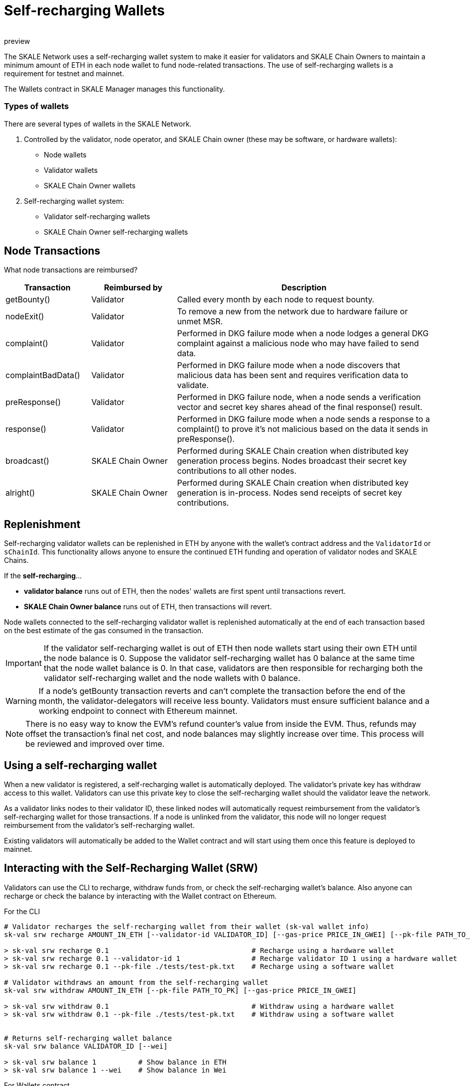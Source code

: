 = Self-recharging Wallets
:doctype: article
:revremark: preview
:icons: font
:toc: macro

ifdef::env-github[]

:tip-caption: :bulb:
:note-caption: :information_source:
:important-caption: :heavy_exclamation_mark:
:caution-caption: :fire:
:warning-caption: :warning:

toc::[]

endif::[]

The SKALE Network uses a self-recharging wallet system to make it easier for validators and SKALE Chain Owners to maintain a minimum amount of ETH in each node wallet to fund node-related transactions. The use of self-recharging wallets is a requirement for testnet and mainnet.

The Wallets contract in SKALE Manager manages this functionality.

=== Types of wallets

There are several types of wallets in the SKALE Network.

1. Controlled by the validator, node operator, and SKALE Chain owner (these may be software, or hardware wallets):

* Node wallets
* Validator wallets
* SKALE Chain Owner wallets

2. Self-recharging wallet system:

* Validator self-recharging wallets
* SKALE Chain Owner self-recharging wallets


== Node Transactions

What node transactions are reimbursed? 

[%header,cols="1,1,3"]
|===
|Transaction
|Reimbursed by
|Description

|getBounty()
|Validator
|Called every month by each node to request bounty.

|nodeExit()
|Validator
|To remove a new from the network due to hardware failure or unmet MSR.

|complaint()
|Validator
|Performed in DKG failure mode when a node lodges a general DKG complaint against a malicious node who may have failed to send data.

|complaintBadData()
|Validator
|Performed in DKG failure mode when a node discovers that malicious data has been sent and requires verification data to validate.

|preResponse()
|Validator
|Performed in DKG failure node, when a node sends a verification vector and secret key shares ahead of the final response() result.

|response()
|Validator
|Performed in DKG failure mode when a node sends a response to a complaint() to prove it's not malicious based on the data it sends in preResponse().

|broadcast()
|SKALE Chain Owner
|Performed during SKALE Chain creation when distributed key generation process begins. Nodes broadcast their secret key contributions to all other nodes.

|alright()
|SKALE Chain Owner
|Performed during SKALE Chain creation when distributed key generation is in-process. Nodes send receipts of secret key contributions.
|===

== Replenishment

Self-recharging validator wallets can be replenished in ETH by anyone with the wallet's contract address and the `ValidatorId` or `sChainId`. This functionality allows anyone to ensure the continued ETH funding and operation of validator nodes and SKALE Chains.

If the *self-recharging*...

* *validator balance* runs out of ETH, then the nodes' wallets are first spent until transactions revert.
* *SKALE Chain Owner balance* runs out of ETH, then transactions will revert.

Node wallets connected to the self-recharging validator wallet is replenished automatically at the end of each transaction based on the best estimate of the gas consumed in the transaction.

[IMPORTANT]
If the validator self-recharging wallet is out of ETH then node wallets start using their own ETH until the node balance is 0. Suppose the validator self-recharging wallet has 0 balance at the same time that the node wallet balance is 0. In that case, validators are then responsible for recharging both the validator self-recharging wallet and the node wallets with 0 balance.

[WARNING]
If a node's getBounty transaction reverts and can't complete the transaction before the end of the month, the validator-delegators will receive less bounty. Validators must ensure sufficient balance and a working endpoint to connect with Ethereum mainnet.

[NOTE]
There is no easy way to know the EVM's refund counter's value from inside the EVM. Thus, refunds may offset the transaction's final net cost, and node balances may slightly increase over time. This process will be reviewed and improved over time.

== Using a self-recharging wallet

When a new validator is registered, a self-recharging wallet is automatically deployed. The validator's private key has withdraw access to this wallet. Validators can use this private key to close the self-recharging wallet should the validator leave the network.

As a validator links nodes to their validator ID, these linked nodes will automatically request reimbursement from the validator's self-recharging wallet for those transactions. If a node is unlinked from the validator, this node will no longer request reimbursement from the validator's self-recharging wallet.

Existing validators will automatically be added to the Wallet contract and will start using them once this feature is deployed to mainnet.

== Interacting with the Self-Recharging Wallet (SRW)

Validators can use the CLI to recharge, withdraw funds from, or check the self-recharging wallet's balance. Also anyone can recharge or check the balance by interacting with the Wallet contract on Ethereum.

For the CLI::

```shell
# Validator recharges the self-recharging wallet from their wallet (sk-val wallet info)
sk-val srw recharge AMOUNT_IN_ETH [--validator-id VALIDATOR_ID] [--gas-price PRICE_IN_GWEI] [--pk-file PATH_TO_PK]

> sk-val srw recharge 0.1                                  # Recharge using a hardware wallet
> sk-val srw recharge 0.1 --validator-id 1                 # Recharge validator ID 1 using a hardware wallet
> sk-val srw recharge 0.1 --pk-file ./tests/test-pk.txt    # Recharge using a software wallet

# Validator withdraws an amount from the self-recharging wallet
sk-val srw withdraw AMOUNT_IN_ETH [--pk-file PATH_TO_PK] [--gas-price PRICE_IN_GWEI]

> sk-val srw withdraw 0.1                                  # Withdraw using a hardware wallet
> sk-val srw withdraw 0.1 --pk-file ./tests/test-pk.txt    # Withdraw using a software wallet


# Returns self-recharging wallet balance
sk-val srw balance VALIDATOR_ID [--wei]

> sk-val srw balance 1          # Show balance in ETH
> sk-val srw balance 1 --wei    # Show balance in Wei
```

For Wallets contract::

See https://github.com/skalenetwork/skale-manager/blob/develop/contracts/Wallets.sol

```
rechargeValidatorWallet(validatorId)
withdrawFundsFromValidatorWallet(amount)
getValidatorBalance(validatorId)
```
